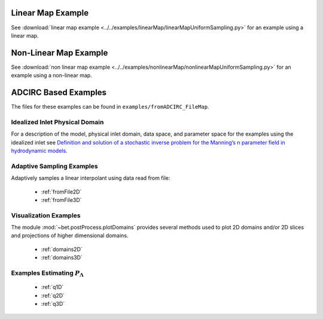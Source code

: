 =======================================
Linear Map Example
=======================================

See :download:`linear map example
<../../examples/linearMap/linearMapUniformSampling.py>` for an example using a linear
map.

=======================================
Non-Linear Map Example
=======================================

See :download:`non linear map example
<../../examples/nonlinearMap/nonlinearMapUniformSampling.py>` for an example using a non-linear
map.

==============================================
ADCIRC Based Examples
==============================================

The files for these examples can be found in ``examples/fromADCIRC_FileMap``.


Idealized Inlet Physical Domain
~~~~~~~~~~~~~~~~~~~~~~~~~~~~~~~

For a description of the model, physical inlet domain, data space, and parameter
space for the examples using the idealized inlet see `Definition and solution
of a stochastic inverse problem for the Manning’s n parameter field in
hydrodynamic models <http://dx.doi.org/10.1016/j.advwatres.2015.01.011>`_.


Adaptive Sampling Examples
~~~~~~~~~~~~~~~~~~~~~~~~~~

Adaptively samples a linear interpolant using data read from file:

    * :ref:`fromFile2D`
    * :ref:`fromFile3D`

Visualization Examples
~~~~~~~~~~~~~~~~~~~~~~

The module :mod:`~bet.postProcess.plotDomains` provides several methods used to
plot 2D domains and/or 2D slices and projections of higher dimensional domains.

    * :ref:`domains2D`
    * :ref:`domains3D`

Examples Estimating :math:`P_\Lambda`
~~~~~~~~~~~~~~~~~~~~~~~~~~~~~~~~~~~~~

    * :ref:`q1D`
    * :ref:`q2D`
    * :ref:`q3D`
